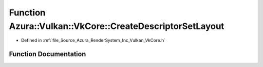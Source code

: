 .. _exhale_function__vk_core_8h_1a34215d6948cab0546f7b5e83f448e40d:

Function Azura::Vulkan::VkCore::CreateDescriptorSetLayout
=========================================================

- Defined in :ref:`file_Source_Azura_RenderSystem_Inc_Vulkan_VkCore.h`


Function Documentation
----------------------


.. doxygenfunction:: Azura::Vulkan::VkCore::CreateDescriptorSetLayout(VkDevice, const Containers::Vector<VkDescriptorSetLayoutBinding>&, const Log&)
